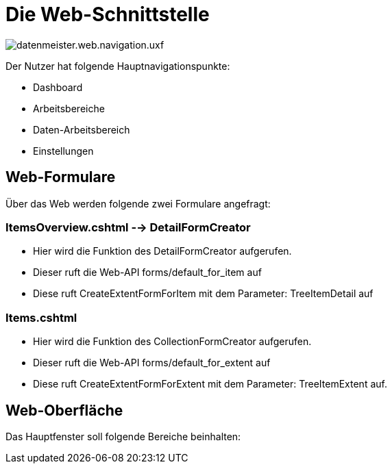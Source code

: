 = Die Web-Schnittstelle

image::images/datenmeister.web.navigation.uxf.png[]

Der Nutzer hat folgende Hauptnavigationspunkte: 

- Dashboard
- Arbeitsbereiche
- Daten-Arbeitsbereich
- Einstellungen

== Web-Formulare

Über das Web werden folgende zwei Formulare angefragt: 
 
=== ItemsOverview.cshtml --> DetailFormCreator

- Hier wird die Funktion des DetailFormCreator aufgerufen. 
- Dieser ruft die Web-API forms/default_for_item auf
- Diese ruft CreateExtentFormForItem mit dem Parameter: TreeItemDetail auf

=== Items.cshtml

- Hier wird die Funktion des CollectionFormCreator aufgerufen. 
- Dieser ruft die Web-API forms/default_for_extent auf
- Diese ruft CreateExtentFormForExtent mit dem Parameter: TreeItemExtent auf.

== Web-Oberfläche

Das Hauptfenster soll folgende Bereiche beinhalten: 


